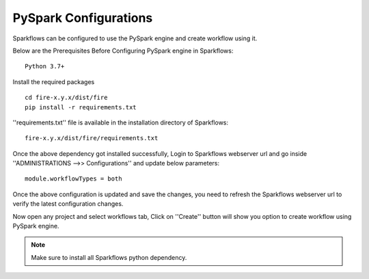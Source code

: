 PySpark Configurations
========

Sparkflows can be configured to use the PySpark engine and create workflow using it.

Below are the Prerequisites Before Configuring PySpark engine in Sparkflows:

::

    Python 3.7+ 
    
    
Install the required packages

::

    cd fire-x.y.x/dist/fire
    pip install -r requirements.txt
    
''requirements.txt'' file is available in the installation directory of Sparkflows:

::

    fire-x.y.x/dist/fire/requirements.txt    
    
Once the above dependency got installed successfully, Login to Sparkflows webserver url and go inside ''ADMINISTRATIONS -->> Configurations'' and update below parameters:

::

    module.workflowTypes = both
    

.. figure:: ../../_assets/installation/pyspark_configurations.PNG
   :scale: 70%
   :alt: pyspark
   :align: center
    
Once the above configuration is updated and save the changes, you need to refresh the Sparkflows webserver url to verify the latest configuration changes.

Now open any project and select workflows tab, Click on ''Create'' button will show you option to create workflow using PySpark engine.

.. figure:: ../../_assets/installation/pyspark_wf.PNG
   :scale: 70%
   :alt: pyspark
   :align: center


.. note:: Make sure to install all Sparkflows python dependency.

